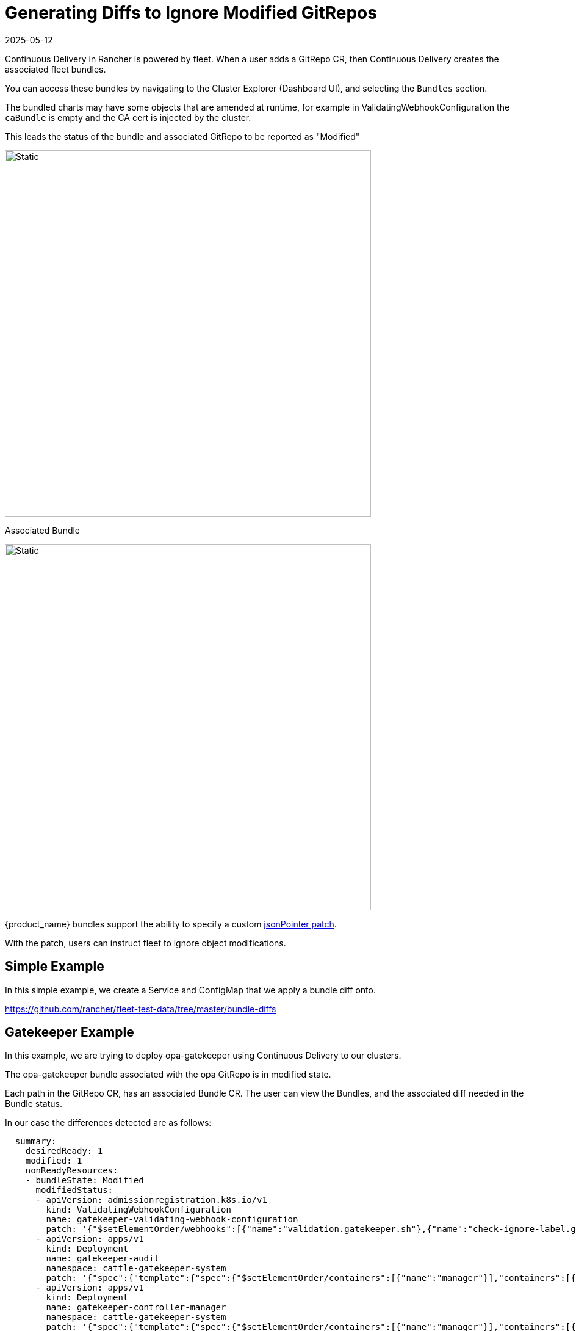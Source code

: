 = Generating Diffs to Ignore Modified GitRepos
:revdate: 2025-05-12
:page-revdate: {revdate}

Continuous Delivery in Rancher is powered by fleet. When a user adds a GitRepo CR, then Continuous Delivery creates the associated fleet bundles.

You can access these bundles by navigating to the Cluster Explorer (Dashboard UI), and selecting the `Bundles` section.

The bundled charts may have some objects that are amended at runtime, for example in ValidatingWebhookConfiguration the `caBundle` is empty and the CA cert is injected by the cluster.

This leads the status of the bundle and associated GitRepo to be reported as "Modified"

image::ModifiedGitRepo.png[Static, 600]

Associated Bundle

image::ModifiedBundle.png[Static, 600]

{product_name} bundles support the ability to specify a custom http://jsonpatch.com/[jsonPointer patch].

With the patch, users can instruct fleet to ignore object modifications.

== Simple Example

In this simple example, we create a Service and ConfigMap that we apply a bundle diff onto.

https://github.com/rancher/fleet-test-data/tree/master/bundle-diffs

== Gatekeeper Example

In this example, we are trying to deploy opa-gatekeeper using Continuous Delivery to our clusters.

The opa-gatekeeper bundle associated with the opa GitRepo is in modified state.

Each path in the GitRepo CR, has an associated Bundle CR. The user can view the Bundles, and the associated diff needed in the Bundle status.

In our case the differences detected are as follows:

[,yaml]
----
  summary:
    desiredReady: 1
    modified: 1
    nonReadyResources:
    - bundleState: Modified
      modifiedStatus:
      - apiVersion: admissionregistration.k8s.io/v1
        kind: ValidatingWebhookConfiguration
        name: gatekeeper-validating-webhook-configuration
        patch: '{"$setElementOrder/webhooks":[{"name":"validation.gatekeeper.sh"},{"name":"check-ignore-label.gatekeeper.sh"}],"webhooks":[{"clientConfig":{"caBundle":"Cg=="},"name":"validation.gatekeeper.sh","rules":[{"apiGroups":["*"],"apiVersions":["*"],"operations":["CREATE","UPDATE"],"resources":["*"]}]},{"clientConfig":{"caBundle":"Cg=="},"name":"check-ignore-label.gatekeeper.sh","rules":[{"apiGroups":[""],"apiVersions":["*"],"operations":["CREATE","UPDATE"],"resources":["namespaces"]}]}]}'
      - apiVersion: apps/v1
        kind: Deployment
        name: gatekeeper-audit
        namespace: cattle-gatekeeper-system
        patch: '{"spec":{"template":{"spec":{"$setElementOrder/containers":[{"name":"manager"}],"containers":[{"name":"manager","resources":{"limits":{"cpu":"1000m"}}}],"tolerations":[]}}}}'
      - apiVersion: apps/v1
        kind: Deployment
        name: gatekeeper-controller-manager
        namespace: cattle-gatekeeper-system
        patch: '{"spec":{"template":{"spec":{"$setElementOrder/containers":[{"name":"manager"}],"containers":[{"name":"manager","resources":{"limits":{"cpu":"1000m"}}}],"tolerations":[]}}}}'
----

Based on this summary, there are three objects which need to be patched.

We will look at these one at a time.

=== 1. ValidatingWebhookConfiguration:

The gatekeeper-validating-webhook-configuration validating webhook has two ValidatingWebhooks in its spec.

In cases where more than one element in the field requires a patch, that patch will refer these to as `$setElementOrder/ELEMENTNAME`

From this information, we can see the two ValidatingWebhooks in question are:

----
  "$setElementOrder/webhooks": [
    {
      "name": "validation.gatekeeper.sh"
    },
    {
      "name": "check-ignore-label.gatekeeper.sh"
    }
  ],
----

Within each ValidatingWebhook, the fields that need to be ignore are as follows:

----
    {
      "clientConfig": {
        "caBundle": "Cg=="
      },
      "name": "validation.gatekeeper.sh",
      "rules": [
        {
          "apiGroups": [
            "*"
          ],
          "apiVersions": [
            "*"
          ],
          "operations": [
            "CREATE",
            "UPDATE"
          ],
          "resources": [
            "*"
          ]
        }
      ]
    },
----

and

----
     {
      "clientConfig": {
        "caBundle": "Cg=="
      },
      "name": "check-ignore-label.gatekeeper.sh",
      "rules": [
        {
          "apiGroups": [
            ""
          ],
          "apiVersions": [
            "*"
          ],
          "operations": [
            "CREATE",
            "UPDATE"
          ],
          "resources": [
            "namespaces"
          ]
        }
      ]
    }
----

In summary, we need to ignore the fields `rules` and `clientConfig.caBundle` in our patch specification.

The field webhook in the ValidatingWebhookConfiguration spec is an array, so we need to address the elements by their index values.

image::WebhookConfigurationSpec.png[Static, 600]

Based on this information, our diff patch would look as follows:

[,yaml]
----
  - apiVersion: admissionregistration.k8s.io/v1
    kind: ValidatingWebhookConfiguration
    name: gatekeeper-validating-webhook-configuration
    operations:
    - {"op": "remove", "path":"/webhooks/0/clientConfig/caBundle"}
    - {"op": "remove", "path":"/webhooks/0/rules"}
    - {"op": "remove", "path":"/webhooks/1/clientConfig/caBundle"}
    - {"op": "remove", "path":"/webhooks/1/rules"}
----

=== 2. Deployment gatekeeper-controller-manager:

The gatekeeper-controller-manager deployment is modified since there are cpu limits and tolerations applied (which are not in the actual bundle).

----
{
  "spec": {
    "template": {
      "spec": {
        "$setElementOrder/containers": [
          {
            "name": "manager"
          }
        ],
        "containers": [
          {
            "name": "manager",
            "resources": {
              "limits": {
                "cpu": "1000m"
              }
            }
          }
        ],
        "tolerations": []
      }
    }
  }
}
----

In this case, there is only 1 container in the deployment container spec, and that container has cpu limits and tolerations added.

Based on this information, our diff patch would look as follows:

[,yaml]
----
  - apiVersion: apps/v1
    kind: Deployment
    name: gatekeeper-controller-manager
    namespace: cattle-gatekeeper-system
    operations:
    - {"op": "remove", "path": "/spec/template/spec/containers/0/resources/limits/cpu"}
    - {"op": "remove", "path": "/spec/template/spec/tolerations"}
----

=== 3. Deployment gatekeeper-audit:

The gatekeeper-audit deployment is modified in a similarly, to the gatekeeper-controller-manager, with additional cpu limits and tolerations applied.

----
{
  "spec": {
    "template": {
      "spec": {
        "$setElementOrder/containers": [
          {
            "name": "manager"
          }
        ],
        "containers": [
          {
            "name": "manager",
            "resources": {
              "limits": {
                "cpu": "1000m"
              }
            }
          }
        ],
        "tolerations": []
      }
    }
  }
}
----

Similar to gatekeeper-controller-manager, there is only 1 container in the deployments container spec, and that has cpu limits and tolerations added.

Based on this information, our diff patch would look as follows:

[,yaml]
----
  - apiVersion: apps/v1
    kind: Deployment
    name: gatekeeper-audit
    namespace: cattle-gatekeeper-system
    operations:
    - {"op": "remove", "path": "/spec/template/spec/containers/0/resources/limits/cpu"}
    - {"op": "remove", "path": "/spec/template/spec/tolerations"}
----

=== Combining It All Together

We can now combine all these patches as follows:

[,yaml]
----
diff:
  comparePatches:
  - apiVersion: apps/v1
    kind: Deployment
    name: gatekeeper-audit
    namespace: cattle-gatekeeper-system
    operations:
    - {"op": "remove", "path": "/spec/template/spec/containers/0/resources/limits/cpu"}
    - {"op": "remove", "path": "/spec/template/spec/tolerations"}
  - apiVersion: apps/v1
    kind: Deployment
    name: gatekeeper-controller-manager
    namespace: cattle-gatekeeper-system
    operations:
    - {"op": "remove", "path": "/spec/template/spec/containers/0/resources/limits/cpu"}
    - {"op": "remove", "path": "/spec/template/spec/tolerations"}
  - apiVersion: admissionregistration.k8s.io/v1
    kind: ValidatingWebhookConfiguration
    name: gatekeeper-validating-webhook-configuration
    operations:
    - {"op": "remove", "path":"/webhooks/0/clientConfig/caBundle"}
    - {"op": "remove", "path":"/webhooks/0/rules"}
    - {"op": "remove", "path":"/webhooks/1/clientConfig/caBundle"}
    - {"op": "remove", "path":"/webhooks/1/rules"}
----

We can add these now to the bundle directly to test and also commit the same to the `fleet.yaml` in your GitRepo.

Once these are added, the GitRepo should deploy and be in "Active" status.
